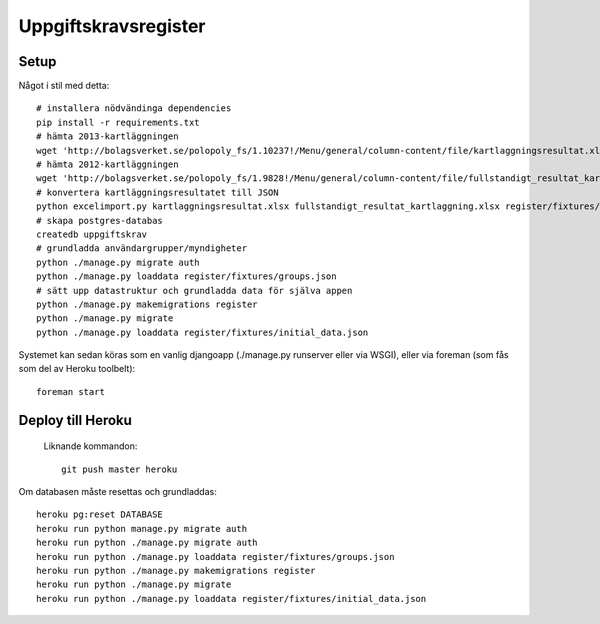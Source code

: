 Uppgiftskravsregister
=====================

Setup
-----

Något i stil med detta::

    # installera nödvändinga dependencies
    pip install -r requirements.txt
    # hämta 2013-kartläggningen
    wget 'http://bolagsverket.se/polopoly_fs/1.10237!/Menu/general/column-content/file/kartlaggningsresultat.xlsx'
    # hämta 2012-kartläggningen
    wget 'http://bolagsverket.se/polopoly_fs/1.9828!/Menu/general/column-content/file/fullstandigt_resultat_kartlaggning.xlsx'
    # konvertera kartläggningsresultatet till JSON
    python excelimport.py kartlaggningsresultat.xlsx fullstandigt_resultat_kartlaggning.xlsx register/fixtures/initial_data.json
    # skapa postgres-databas
    createdb uppgiftskrav
    # grundladda användargrupper/myndigheter
    python ./manage.py migrate auth
    python ./manage.py loaddata register/fixtures/groups.json
    # sätt upp datastruktur och grundladda data för själva appen
    python ./manage.py makemigrations register
    python ./manage.py migrate
    python ./manage.py loaddata register/fixtures/initial_data.json

Systemet kan sedan köras som en vanlig djangoapp (./manage.py runserver eller via WSGI), eller via foreman (som fås som del av Heroku toolbelt)::

    foreman start

Deploy till Heroku
------------------

 Liknande kommandon::

    git push master heroku

Om databasen måste resettas och grundladdas::
   
    heroku pg:reset DATABASE
    heroku run python manage.py migrate auth
    heroku run python ./manage.py migrate auth
    heroku run python ./manage.py loaddata register/fixtures/groups.json
    heroku run python ./manage.py makemigrations register
    heroku run python ./manage.py migrate
    heroku run python ./manage.py loaddata register/fixtures/initial_data.json
    
